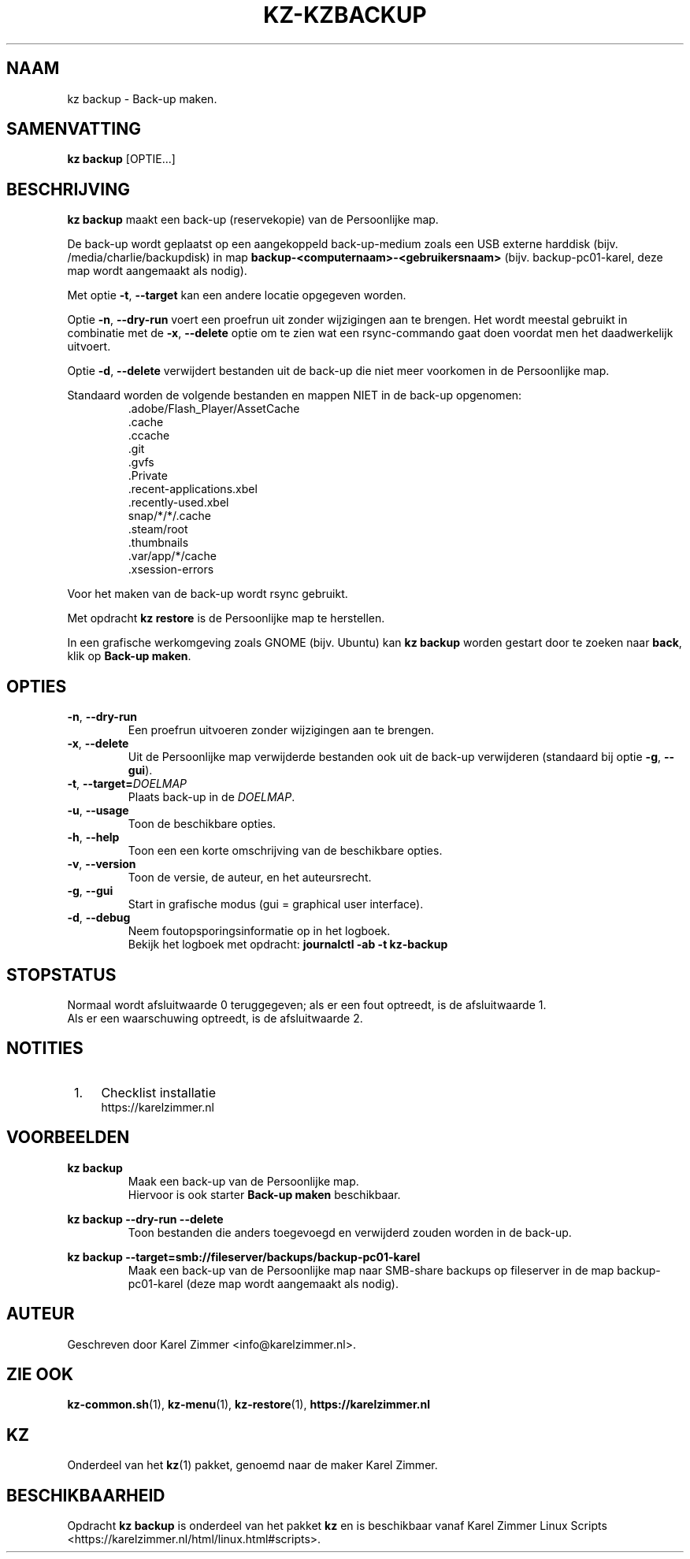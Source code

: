 .\"""""""""""""""""""""""""""""""""""""""""""""""""""""""""""""""""""""""""""""
.\" Man-pagina voor kz backup.                                                "
.\"                                                                           "
.\" Geschreven door Karel Zimmer <info@karelzimmer.nl>.                       "
.\"""""""""""""""""""""""""""""""""""""""""""""""""""""""""""""""""""""""""""""
.\"
.TH KZ-KZBACKUP 1 "" "kz 365" "KZ Handleiding"
.\"
.\"
.SH NAAM
kz backup \- Back-up maken.
.\"
.\"
.SH SAMENVATTING
.B kz backup
[OPTIE...]
.\"
.\"
.SH BESCHRIJVING
\fBkz backup\fR maakt een back-up (reservekopie) van de Persoonlijke map.
.sp
De back-up wordt geplaatst op een aangekoppeld back-up-medium zoals een USB
externe harddisk (bijv. /media/charlie/backupdisk) in map
\fBbackup-<computernaam>-<gebruikersnaam>\fR (bijv.
backup-pc01-karel, deze map wordt aangemaakt als nodig).
.sp
Met optie \fB-t\fR, \fB--target\fR kan een andere locatie opgegeven worden.
.sp
Optie \fB-n\fR, \fB--dry-run\fR voert een proefrun uit zonder wijzigingen aan
te brengen. Het wordt meestal gebruikt in combinatie met de \fB-x\fR,
\fB--delete\fR optie om te zien wat een rsync-commando gaat doen voordat men
het daadwerkelijk uitvoert.
.sp
Optie \fB-d\fR, \fB--delete\fR verwijdert bestanden uit de back-up die niet
meer voorkomen in de Persoonlijke map.
.sp
Standaard worden de volgende bestanden en mappen NIET in de back-up opgenomen:
.RS
 .adobe/Flash_Player/AssetCache
 .cache
 .ccache
 .git
 .gvfs
 .Private
 .recent-applications.xbel
 .recently-used.xbel
 snap/*/*/.cache
 .steam/root
 .thumbnails
 .var/app/*/cache
 .xsession-errors
.RE
.sp
Voor het maken van de back-up wordt rsync gebruikt.
.sp
Met opdracht \fBkz restore\fR is de Persoonlijke map te herstellen.
.sp
In een grafische werkomgeving zoals GNOME (bijv. Ubuntu) kan
\fBkz backup\fR worden gestart door te zoeken naar \fBback\fR, klik op
\fBBack-up maken\fR.
.\"
.\"
.SH OPTIES
.TP
\fB-n\fR, \fB--dry-run\fR
Een proefrun uitvoeren zonder wijzigingen aan te brengen.
.TP
\fB-x\fR, \fB--delete\fR
Uit de Persoonlijke map verwijderde bestanden ook uit de back-up verwijderen
(standaard bij optie \fB-g\fR, \fB--gui\fR).
.TP
\fB-t\fR, \fB--target=\fIDOELMAP\fR
Plaats back-up in de \fIDOELMAP\fR.
.TP
\fB-u\fR, \fB--usage\fR
Toon de beschikbare opties.
.TP
\fB-h\fR, \fB--help\fR
Toon een een korte omschrijving van de beschikbare opties.
.TP
\fB-v\fR, \fB--version\fR
Toon de versie, de auteur, en het auteursrecht.
.TP
\fB-g\fR, \fB--gui\fR
Start in grafische modus (gui = graphical user interface).
.TP
\fB-d\fR, \fB--debug\fR
Neem foutopsporingsinformatie op in het logboek.
.br
Bekijk het logboek met opdracht: \fBjournalctl -ab -t kz-backup\fR
.\"
.\"
.SH STOPSTATUS
Normaal wordt afsluitwaarde 0 teruggegeven; als er een fout optreedt, is de
afsluitwaarde 1.
.br
Als er een waarschuwing optreedt, is de afsluitwaarde 2.
.\"
.\"
.SH NOTITIES
.IP " 1." 4
Checklist installatie
.RS 4
https://karelzimmer.nl
.RE
.\"
.\"
.SH VOORBEELDEN
.sp
\fBkz backup\fR
.RS
Maak een back-up van de Persoonlijke map.
.br
Hiervoor is ook starter \fBBack-up maken\fR beschikbaar.
.RE
.sp
\fBkz backup --dry-run --delete\fR
.RS
Toon bestanden die anders toegevoegd en verwijderd zouden worden in de back-up.
.RE
.sp
\fBkz backup --target=smb://fileserver/backups/backup-pc01-karel\fR
.RS
Maak een back-up van de Persoonlijke map naar SMB-share backups op fileserver
in de map backup-pc01-karel (deze map wordt aangemaakt als nodig).
.RE
.\"
.\"
.SH AUTEUR
Geschreven door Karel Zimmer <info@karelzimmer.nl>.
.\"
.\"
.SH ZIE OOK
\fBkz-common.sh\fR(1),
\fBkz-menu\fR(1),
\fBkz-restore\fR(1),
\fBhttps://karelzimmer.nl\fR
.\"
.\"
.SH KZ
Onderdeel van het \fBkz\fR(1) pakket, genoemd naar de maker Karel Zimmer.
.\"
.\"
.SH BESCHIKBAARHEID
Opdracht \fBkz backup\fR is onderdeel van het pakket \fBkz\fR en is
beschikbaar vanaf Karel Zimmer Linux Scripts
<https://karelzimmer.nl/html/linux.html#scripts>.
